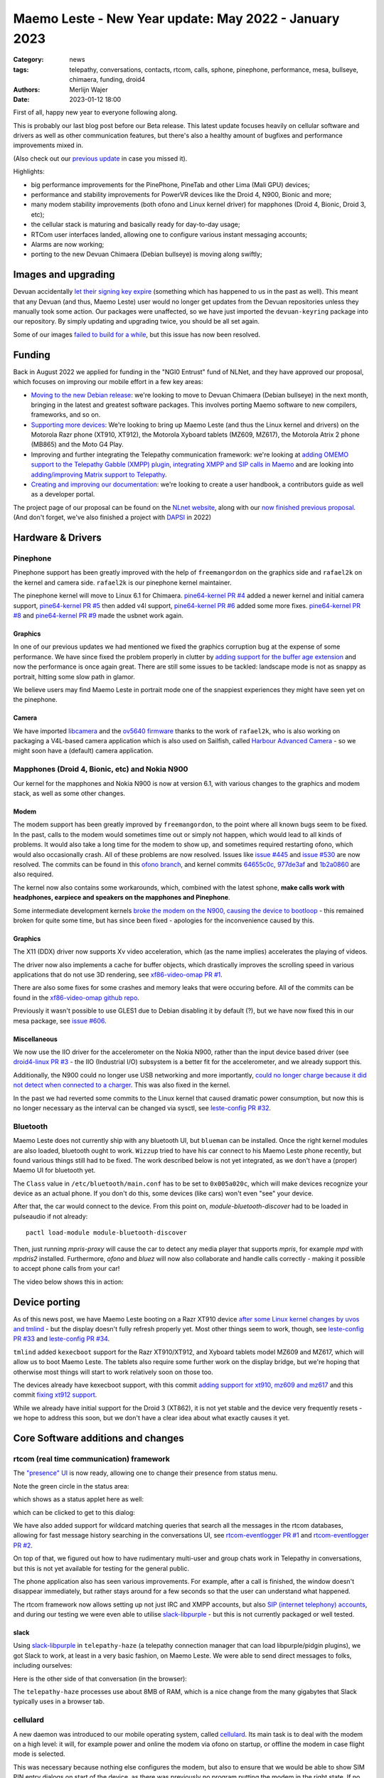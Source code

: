 Maemo Leste - New Year update: May 2022 - January 2023
######################################################

:Category: news
:tags: telepathy, conversations, contacts, rtcom, calls,
       sphone, pinephone, performance, mesa, bullseye,
       chimaera, funding, droid4
:authors: Merlijn Wajer
:date: 2023-01-12 18:00

First of all, happy new year to everyone following along.

This is probably our last blog post before our Beta release. This latest update
focuses heavily on cellular software and drivers as well as other communication
features, but there's also a healthy amount of bugfixes and performance
improvements mixed in.

(Also check out our `previous update
<{filename}/maemo-leste-update-april-2022.rst>`_ in case you missed it).

Highlights:

* big performance improvements for the PinePhone, PineTab and other Lima (Mali GPU) devices;
* performance and stability improvements for PowerVR devices like the Droid 4, N900, Bionic and more;
* many modem stability improvements (both ofono and Linux kernel driver) for mapphones (Droid 4, Bionic, Droid 3, etc);
* the cellular stack is maturing and basically ready for day-to-day usage;
* RTCom user interfaces landed, allowing one to configure various instant
  messaging accounts;
* Alarms are now working;
* porting to the new Devuan Chimaera (Debian bullseye) is moving along swiftly;


Images and upgrading
====================

Devuan accidentally `let their signing key expire
<https://dev1galaxy.org/viewtopic.php?id=5213>`_ (something which has happened
to us in the past as well). This meant that any Devuan (and thus, Maemo Leste)
user would no longer get updates from the Devuan repositories unless they
manually took some action. Our packages were unaffected, so we have just
imported the ``devuan-keyring`` package into our repository. By simply
updating and upgrading twice, you should be all set again.


Some of our images `failed to build for a while
<https://github.com/maemo-leste/bugtracker/issues/630>`_, but this issue has now
been resolved.

Funding
=======

Back in August 2022 we applied for funding in the "NGI0 Entrust" fund of NLNet,
and they have approved our proposal, which focuses on improving our mobile
effort in a few key areas:

* `Moving to the new Debian release
  <https://github.com/maemo-leste/bugtracker/issues/644>`_: we're looking to move
  to Devuan Chimaera
  (Debian bullseye) in the next month, bringing in the latest and greatest
  software packages. This involves porting Maemo software to new compilers,
  frameworks, and so on.

* `Supporting more devices
  <https://github.com/maemo-leste/bugtracker/milestone/25>`_: We're looking to bring up Maemo Leste (and thus the
  Linux kernel and drivers) on the Motorola Razr phone (XT910, XT912), the
  Motorola Xyboard tablets (MZ609, MZ617), the Motorola Atrix 2 phone (MB865) and
  the Moto G4 Play.

* Improving and further integrating the Telepathy communication framework: we're
  looking at `adding OMEMO support to the Telepathy Gabble (XMPP) plugin
  <https://github.com/maemo-leste/bugtracker/milestone/26>`_, `integrating XMPP and
  SIP calls in Maemo <https://github.com/maemo-leste/bugtracker/milestone/27>`_
  and are looking into `adding/improving Matrix support to Telepathy
  <https://github.com/maemo-leste/bugtracker/milestone/28>`_.

* `Creating and improving our documentation
  <https://github.com/maemo-leste/bugtracker/milestone/29>`_: we're looking to
  create a user handbook, a contributors guide as well as a developer portal.


The project page of our proposal can be found on the `NLnet website
<https://nlnet.nl/project/MaemoLeste-Telepathy/>`_, along with our `now finished
previous proposal <https://nlnet.nl/project/MaemoLeste/>`_. (And don't forget,
we've also finished a project with `DAPSI
<https://dapsi.ngi.eu/hall-of-fame/maemo-leste/>`_ in 2022)


Hardware & Drivers
==================


Pinephone
---------

Pinephone support has been greatly improved with the help of ``freemangordon``
on the graphics side and ``rafael2k`` on the kernel and camera side.
``rafael2k`` is our pinephone kernel maintainer.

The pinephone kernel will move to Linux 6.1 for Chimaera.
`pine64-kernel PR #4 <https://github.com/maemo-leste/pine64-kernel/pull/4>`_
added a newer kernel and initial camera support, `pine64-kernel PR #5
<https://github.com/maemo-leste/pine64-kernel/pull/5>`_ then added v4l support,
`pine64-kernel PR #6 <https://github.com/maemo-leste/pine64-kernel/pull/6>`_
added some more fixes. `pine64-kernel PR #8
<https://github.com/maemo-leste/pine64-kernel/pull/8>`_ and `pine64-kernel PR #9
<https://github.com/maemo-leste/pine64-kernel/pull/9>`_ made the usbnet work
again.


Graphics
~~~~~~~~

In one of our previous updates we had mentioned we fixed the graphics corruption
bug at the expense of some performance. We have since fixed the problem
properly in clutter by `adding support for the buffer age extension
<https://github.com/maemo-leste-upstream-forks/clutter-0.8/pull/2>`_ and now
the performance is once again great. There are still some issues to be tackled:
landscape mode is not as snappy as portrait, hitting some slow path in glamor.

We believe users may find Maemo Leste in portrait mode one of the snappiest
experiences they might have seen yet on the pinephone.

.. raw:: html

    <video controls height="480px" width="720px">
    <source src="images/pp-leste.mp4" type="video/mp4">
    </video>


Camera
~~~~~~

We have imported `libcamera
<https://github.com/maemo-leste-upstream-forks/libcamera>`_ and the `ov5640
firmware <https://github.com/maemo-leste/firmware-ov5640>`_ thanks to the work
of ``rafael2k``, who is also working on packaging a V4L-based camera application
which is also used on Sailfish, called `Harbour Advanced Camera
<https://github.com/piggz/harbour-advanced-camera>`_ - so we might soon have a
(default) camera application.


Mapphones (Droid 4, Bionic, etc) and Nokia N900
-----------------------------------------------

Our kernel for the mapphones and Nokia N900 is now at version 6.1, with various
changes to the graphics and modem stack, as well as some other changes.

Modem
~~~~~

The modem support has been greatly improved by ``freemangordon``, to the point
where all known bugs seem to be fixed. In the past, calls to the modem would
sometimes time out or simply not happen, which would lead to all kinds of
problems. It would also take a long time for the modem to show up, and sometimes
required restarting ofono, which would also occasionally crash. All of these
problems are now resolved. Issues like `issue #445
<https://github.com/maemo-leste/bugtracker/issues/445>`_ and `issue #530
<https://github.com/maemo-leste/bugtracker/issues/530>`_ are now resolved. The
commits can be found in this `ofono branch
<https://github.com/maemo-leste-upstream-forks/ofono/commits/maemo-ofono>`_, and
kernel commits `64655c0c
<https://github.com/maemo-leste/droid4-linux/commit/64655c0c2e6498658072a4aeac3539a418397f19>`_,
`977de3af
<https://github.com/maemo-leste/droid4-linux/commit/977de3af9a11f681c7b0669f60ae33a941c00380>`_
and `1b2a0860
<https://github.com/maemo-leste/droid4-linux/commit/1b2a0860cd17c5ea5d3bf16119945f1dcc46ed8f>`_
are also required.

The kernel now also contains some workarounds, which, combined with the latest
sphone, **make calls work with headphones, earpiece and speakers on the
mapphones and Pinephone**.


Some intermediate development kernels `broke the modem on the N900, causing the
device to bootloop
<https://github.com/maemo-leste/bugtracker/issues/681#issuecomment-1337958216>`_
- this remained broken for quite some time, but has since been fixed -
apologies for the inconvenience caused by this.

Graphics
~~~~~~~~

The X11 (DDX) driver now supports Xv video acceleration, which (as the name
implies) accelerates the playing of videos.

The driver now also implements a cache for buffer objects, which drastically
improves the scrolling speed in various applications that do not use 3D
rendering, see `xf86-video-omap PR #1 <https://github.com/maemo-leste/xf86-video-omap/pull/1>`_.

There are also some fixes for some crashes and memory leaks that were occuring
before. All of the commits can be found in the `xf86-video-omap github repo
<https://github.com/maemo-leste/xf86-video-omap/commits/master>`_.


Previously it wasn't possible to use GLES1 due to Debian disabling it by
default (?), but we have now fixed this in our mesa package, see `issue #606
<https://github.com/maemo-leste/bugtracker/issues/606>`_.

Miscellaneous
~~~~~~~~~~~~~

We now use the IIO driver for the accelerometer on the Nokia N900, rather than
the input device based driver (see `droid4-linux PR #3
<https://github.com/maemo-leste/droid4-linux/pull/3>`_ - the IIO (Industrial
I/O) subsystem is a better fit for the accelerometer, and we already support
this.

Additionally, the N900 could no longer use USB networking and more importantly,
`could no longer charge because it did not detect when connected to a charger
<https://github.com/maemo-leste/bugtracker/issues/681#issuecomment-1341835131>`_.
This was also fixed in the kernel.

In the past we had reverted some commits to the Linux kernel that caused
dramatic power consumption, but now this is no longer necessary as the interval
can be changed via sysctl, see `leste-config PR #32 <https://github.com/maemo-leste/leste-config/pull/32>`_.



.. * https://github.com/maemo-leste/droid4-battery-calibration/pull/1 (Correct the script path)

.. * https://github.com/maemo-leste/leste-config/pull/31 (Mapphones: up hifi volume a bit)

.. * https://github.com/maemo-leste/bugtracker/issues/348 (flakey usb networking)


Bluetooth
---------

Maemo Leste does not currently ship with any bluetooth UI, but ``blueman`` can be
installed. Once the right kernel modules are also loaded, bluetooth ought to
work. ``Wizzup`` tried to have his car connect to his Maemo Leste phone recently,
but found various things still had to be fixed. The work described below is not
yet integrated, as we don't have a (proper) Maemo UI for bluetooth yet.

The ``Class`` value in ``/etc/bluetooth/main.conf`` has to be set to ``0x005a020c``,
which will make devices recognize your device as an actual phone.  If you don't
do this, some devices (like cars) won't even "see" your device.

After that, the car would connect to the device. From this point on,
`module-bluetooth-discover` had to be loaded in pulseaudio if not already::

    pactl load-module module-bluetooth-discover

Then, just running `mpris-proxy` will cause the car to detect any media player
that supports `mpris`, for example `mpd` with `mpdris2` installed. Furthermore,
`ofono` and `bluez` will now also collaborate and handle calls correctly -
making it possible to accept phone calls from your car!

The video below shows this in action:

.. raw:: html

    <video controls height="380px" width="676px">
    <source src="images/bluetooth-car.webm" type="video/webm">
    </video>


Device porting
==============

As of this news post, we have Maemo Leste booting on a Razr XT910 device
`after some Linux kernel changes by uvos and tmlind
<https://github.com/maemo-leste/droid4-linux/commits/maemo-6.1>`_ - but the
display doesn't fully refresh properly yet. Most other things seem to work,
though, see `leste-config PR #33
<https://github.com/maemo-leste/leste-config/pull/33>`_ and `leste-config PR #34
<https://github.com/maemo-leste/leste-config/pull/34>`_.

``tmlind`` added ``kexecboot`` support for the Razr XT910/XT912, and Xyboard
tablets model MZ609 and MZ617, which will allow us to boot Maemo Leste. The
tablets also require some further work on the display bridge, but we're hoping
that otherwise most things will start to work relatively soon on those too.

The devices already have kexecboot support, with this commit `adding support for
xt910, mz609 and mz617
<https://github.com/tmlind/droid4-kexecboot/commit/2c85eea545e33098a960e439e2b20a788ea06cc8>`_
and this commit `fixing xt912 support
<https://github.com/tmlind/droid4-kexecboot/commit/cd2ef83e5b55f33a3012761a4bd68bc519922a19>`_.

.. TODO: photos of razr, photos of mz609/mz617

While we already have initial support for the Droid 3 (XT862), it is not yet
stable and the device very frequently resets - we hope to address this soon, but
we don't have a clear idea about what exactly causes it yet.



Core Software additions and changes
===================================


rtcom (real time communication) framework
-----------------------------------------

The `"presence" UI <https://github.com/maemo-leste/rtcom-presence-ui>`_ is now
ready, allowing one to change their presence from status menu.

Note the green circle in the status area:

.. image:: /images/presence-ui-3.png
  :height: 324px
  :width: 576px

which shows as a status applet here as well:

.. image:: /images/presence-ui-2.png
  :height: 324px
  :width: 576px

which can be clicked to get to this dialog:

.. image:: /images/presence-ui.png
  :height: 324px
  :width: 576px


We have also added support for wildcard matching queries that search all the
messages in the rtcom databases, allowing for fast message history searching in
the conversations UI, see `rtcom-eventlogger PR #1
<https://github.com/maemo-leste/rtcom-eventlogger/pull/1>`_ and
`rtcom-eventlogger PR #2
<https://github.com/maemo-leste/rtcom-eventlogger/pull/2>`_.

On top of that, we figured out how to have rudimentary multi-user and group chats work
in Telepathy in conversations, but this is not yet available for testing for the
general public.

The phone application also has seen various improvements. For example, after a
call is finished, the window doesn't disappear immediately, but rather stays
around for a few seconds so that the user can understand what happened.

The rtcom framework now allows setting up not just IRC and XMPP accounts, but
also `SIP (internet telephony) accounts
<https://github.com/maemo-leste/rtcom-accounts-plugins/commit/c545748d0b8862c6e1fb3a536418a0acced7f85f>`_,
and during our testing we were even able to utilise `slack-libpurple
<https://github.com/dylex/slack-libpurple>`_ - but this is not currently
packaged or well tested.

slack
~~~~~

Using `slack-libpurple <https://github.com/dylex/slack-libpurple>`_ in
``telepathy-haze`` (a telepathy connection manager that can load
libpurple/pidgin plugins), we got Slack to work, at least in a very basic
fashion, on Maemo Leste. We were able to send direct messages to folks,
including ourselves:

.. image:: /images/slack-conversations.png
  :height: 324px
  :width: 576px

Here is the other side of that conversation (in the browser):

.. image:: /images/laptop-slack.png


The ``telepathy-haze`` processes use about 8MB of RAM, which is a nice change
from the many gigabytes that Slack typically uses in a browser tab.


cellulard
---------

A new daemon was introduced to our mobile operating system, called
`cellulard <https://github.com/maemo-leste/cellulard>`_. Its main task is to
deal with the modem on a high level: it will, for example power and online the
modem via ofono on startup, or offline the modem in case flight mode is
selected.

This was necessary because nothing else configures the modem, but also to ensure
that we would be able to show SIM PIN entry dialogs on start of the device, as
there was previously no program putting the modem in the right state. If
no PIN is required and flight mode is not on, the modem will just be put in the
online mode upon start of the device.

As a result, flight mode now also works as intended.

maemo-ringtones
---------------

The ``maemo-ringtones`` package that we used to import from Fremantle contained
some wrong paths and configuration files, which ``rafael2k`` has fixed in
`maemo-ringtones PR #1
<https://github.com/maemo-leste-assets/maemo-ringtones/pull/1>`_. This makes it
so that in the near future the new images will actually use a ringtone out of
the box (i.e. without any changes required by the user) when being called.

alarms
------

Alarms now work well. Before, alarms could be set, but they wouldn't actually
vibrate the phone and play sounds, but this all fixed now. To achieve this, we
had to fix problems in our `gst 1.0 port in the notify plugin
<https://github.com/maemo-leste/hildon-plugins-notify-sv/pull/1>`_ and `fix a
crash <https://github.com/maemo-leste/hildon-plugins-notify-sv/pull/2>`_. We
also had to perform the same gstreamer work for the `Qt gst 1.0 code
<https://github.com/maemo-leste/clock-ui/pull/1>`_.


.. image:: /images/alarm-clock-portrait.png
  :height: 576px
  :width: 324px


calendar
--------

With the addition of the address book as a default application, we have now also
updated our instructions on how to synchronise your contacts, calendar and
notes on the `Sync wiki page <https://leste.maemo.org/Sync>`_.


notifications
-------------

`hildon-home PR #2 <https://github.com/maemo-leste/hildon-home/pull/2>`_
provides a more up to date and compatible implementation of notifications as
defined by freedesktop.org's ``org.freedesktop.Notifications`` DBUS specification.


input for gtk3
--------------

Thanks to the work of ``freemangordon``, we now support a the Hildon virtual
keybord in Gtk 3 (`issue #537
<https://github.com/maemo-leste/bugtracker/issues/537>`_) - this is great news
in particular for devices that lack a hardware keyboard, such as the pinephone
and the Droid bionic. In addition, this also allows for switching keyboard
layouts from Gtk 3 applications using hildon-input-method.

Gtk3 text input is shown below on the Droid 4:

.. image:: /images/gtk3-dino-im.gif
  :height: 324px
  :width: 576px

(if you happened to see a mouse cursor, that's just how ffmpeg captures the
touch screen events)


mobile data improvements
------------------------

The ``libicd-network-ofono`` package (for mobile data) has seen a lot of
improvements, see `all the commits from September
18th <https://github.com/maemo-leste/libicd-network-ofono/commits/master>`_
- makng it now a quite usable plugin.

DHCP for mobile data has been fixed now (see `libicd-network-ipv4 PR #4
<https://github.com/maemo-leste/libicd-network-ipv4/pull/4>`_, and one of the
shell scripts is now also more ``sh`` compliant (see `libicd-network-ipv4 PR #6
<https://github.com/maemo-leste/libicd-network-ipv4/pull/6>`_


Additional Software changes
===========================

hildon-application-manager
--------------------------

The Hildon application manager no longer shows debug symbol packages, which was
quite pointless for most users and showed every package twice - once for the
actual package, and once for its debug symbols.

Furthermore, in the process of porting hildon-application-manager to Chimaera
(`which <https://github.com/maemo-leste/hildon-application-manager/commits/master>`_
`was <https://github.com/maemo-leste/hildon-application-manager/commit/c9a3b01f3c39990df33ae5e02928327df50f8615>`_
`actually <https://github.com/maemo-leste/hildon-application-manager/commit/fb07a532ddb8fa3f96880188e97e242f3e2c35cc>`_
`quite
<https://github.com/maemo-leste/hildon-application-manager/commit/5ce3388cabe671aff2627818b94616f86a5376de>`_
`a <https://github.com/maemo-leste/hildon-application-manager/commit/a5b0591a768155087ffa908da01c609e53c2012b>`_
`sizeable <https://github.com/maemo-leste/hildon-application-manager/commit/7acb76a488701bec05fd97d2eca70c06f8514b25>`_
`undertaking
<https://github.com/maemo-leste/hildon-application-manager/commit/addecba6527b58da62c1d5cc4e568c4cfbacf63a>`_),
we have fixed the problem that made the `application crash when the "Details"
button was being pressed
<https://github.com/maemo-leste/hildon-application-manager/commit/ed2def0fe7151acb0728a3906f25debd206874f2>`_.


.. image:: /images/ham-details.png
  :height: 324px
  :width: 576px

There are also updates to the `Bulgarian translation <https://github.com/maemo-leste/hildon-application-manager/pull/2>`_.


qtwebbrowser
------------

In Chimaera, we have a custom ``qtwebengine`` build to ensure that 
``qtwebbrowser`` can use 3D acceleration (unfortunately ``qtwebengine`` has a
hardcoded list of Qt platforms that it supports, so we had to add ``"maemo"`` to
this list). As a result, the browser is now much snappier. Additionally, the
browser now also `supports portrait mode in Chimaera
<https://github.com/maemo-leste-extras/qtwebbrowser/commit/4704f8f793044cdf920a408cae4397fa8b0f2415>`_.
We'll be working on further integrating the browser in Maemo so that it's easier
to interact with.

.. image:: /images/qtwebbrowser-portrait-d4.png
  :height: 576px
  :width: 324px


osso-xterm
----------

``osso-xterm`` `now opens the browser
<https://github.com/maemo-leste/bugtracker/issues/23>`_ when a link is touched /
clicked upon.



Chimaera porting
================

As mentioned in other places in the post, we're actively working on porting
Maemo Leste from Devuan Beowulf (Debian buster) to Devuan Chimaera (Debian
bullseye).

Following Debian stable brings along the benefits of up to date software, timely
security updates and in general new things that the free software ecosystem
brings. In addition, we will also need to maintain less 'forks' of software:
sometimes we have to provide a newer package of some software, which requires us
to fork it to our own repositories and then build it in our CI, which in turns
takes time and also requires us to stay on top of updates and fixes.

The Chimaera image will **be our first image that provides working phone calls out
of the box** on several supported devices. Previously various cellular packages
were hidden in the development repositories -- so our beowulf images never even
powered on the modem by default.

The main remaining challenge for supporting Chimaera fully is supporting elogind
compatible sessions, which we hope to finish in one or two weeks.

.. We also had to increase the default `disk size for images
.. <https://github.com/maemo-leste/bugtracker/issues/625>`_.


Progress can be tracked in `issue #644
<https://github.com/maemo-leste/bugtracker/issues/644>`_ and `pkgweb
<https://maedevu.maemo.org/pkgweb/>`_ already shows the packages in Chimaera and
the image builder has been updated to support building Chimaera images.

We do not yet encourage users to switch - we plan to have the full release ready
in February and more details will emerge by then.


Community and supporting software updates
=========================================

OpenFest 2022
-------------

Maemo Leste had a presence at the open and free software conference in Sofia,
Bulgaria, in October of 2022. ``Wizzup`` `gave a talk on Sunday
<https://www.youtube.com/watch?v=I2qnjBZ-Scg>`_, and we also had a very well
visited stand during both days of the conference. Here we were showing
off various devices that Maemo Leste runs on (anticlockwise from bottom left):

* Allwinner LIME20 tablet in a metal enclosure with wifi and a LTE modem attached over
  USB
* Motorola Bionic
* Motorola Droid 4
* Pinephone
* Raspberry pi with a HDMI/USB touchscreen attached
* Allwinner A33 tablet
* Two more Droid 4

The Nokia N900 was missing from the stand as we forgot to bring one.

The photos below show off parts of the stand, starting with an overview of the
stand:

.. image:: /images/openfest-2022-1.jpg
  :height: 375px
  :width: 666px

Here is the tablet that ``freemangordon`` has made Leste work on (there are
dd'able images online at the moment):

.. image:: /images/openfest-2022-2.jpg
  :height: 375px
  :width: 666px

Below is an OLIMEX LIME2 (Allwinner A20) board with a resistive 7" screen
(800x480px) in a `LCD Metal Frame
<https://www.olimex.com/Products/OLinuXino/LCD/LCD7-METAL-FRAME/>`_ box, with
both a USB wifi dongle and an OLIMEX `USB LTE module
<https://www.olimex.com/Products/IoT/LTE/USB-gLINK-ANT/open-source-hardware>`_.
This device was actually quite cool, since it was able to send SMSes and make
phone calls, just without the audio routing that one would usually expect from a
phone call (the USB LTE module doesn't allow for this). As such, it was
basically a Maemo Leste tablet that can make phone calls. Various attendees used
the device to call itself and see if it indeed worked.

In this photo, it is showing a Jabber chat in Conversations.

.. image:: /images/openfest-2022-3.jpg
  :height: 375px
  :width: 666px 

We also had some cool propaganda stickers made for the conference, which were
quite popular.

.. image:: /images/openfest-2022-4.jpg
  :height: 375px
  :width: 666px 


Documentation
-------------

We're working with a few folks to develop a centralised and organised place for
developer documentation, and also to create a user guide. Hopefully we'll have
something to share in a month or two.


Legal entity: Association
-------------------------

Maemo Leste is now a registered non profit association in the public interest
in the country of Bulgaria (`see the registration here
<https://portal.registryagency.bg/CR/en/Reports/ActiveConditionTabResult?uic=206961328>`_).
This makes it easier to purchase and send hardware to interested developers and
allows us fund developers using the money we have left over from previous
funding rounds (some people who worked on the funding projects decided to donate
the funding they got to the association). The association is legally prohibited from
selling anything and currently consists of 8 founding members.

Jenkins
-------

Our Jenkins CI (Continuous Integration) setup, which we use to build all the
packages for Maemo Leste was running into problems where its hard disk was
filled up. We realised that **every single build we ever did was saved to
disk**, which was causing it to fill up. Going forward, only the last three
successful builds of each package are now saved.

Themes
------

We've been looking at using AI to upscale some of the background images of our
themes using Real-ESRGAN. Most of themes were developed only for the Nokia N900,
with a screen resolution of 800x480 - this makes many of the theme backgrounds
looks a little ugly on the larger devices that we have. We've made pretty good
progress with this, and hopefully in the next few weeks we'll push out a few
'upscaled' themes that genuinely look better on higher resolution screens.

The work on the beta theme can be examined `in this directory
<https://wizzup.org/dirlist/maemo-leste/theme-upsample/beta/>`_.

Tor Hidden Service
------------------

Maemo Leste now has a Tor hidden service for its package repository. The URL
is: http://maemopkgove3kc2xxzyuk26j3ict6qzbqi3govge3s6h5aokr2uo6eqd.onion

See `issue #570 <https://github.com/maemo-leste/bugtracker/issues/570>`_ for a
list that also includes the Devuan hidden service URL.
Users will have to install ``apt-transport-tor`` for this to work.


Lapdock
-------

``Blago`` received a Motorola Lapdock and he managed to hook the Motorola
Droid 4 up to it. Here is a frontal view:

.. image:: /images/lapdock-front-view.jpg
  :height: 439px
  :width: 585px

A view from the side, with the Motorola Droid 4 being visible in the back:

.. image:: /images/lapdock-side-view.jpg
  :height: 439px
  :width: 585px

Another view, but of the back of the lapdock:

.. image:: /images/lapdock-back-view.jpg
  :height: 439px
  :width: 585px

``Blago`` is still working on turning all of this into a package, but we will
eventually have support for lapdocks (and other external displays, since this
just attached to the HDMI port on the phone).


Extra packages
--------------

``norayr`` has contributed various new packages:

* `msid <https://github.com/maemo-leste-extras/msid/>`_ - a sid player for the
  Maemo platform;
* `live-wallpaper <https://github.com/maemo-leste-extras/live-wallpaper>`_
  support;
* `shermans-aquarium-maemo
  <https://github.com/maemo-leste-extras/shermans-aquarium-maemo>`_, for a nice
  live aquarium background on your phone;
* `mstardict <https://github.com/maemo-leste-extras/mstardict>`_ - a frontend
  for star dict dictionary files. Also check out the `wiki page here
  <https://leste.maemo.org/Extras/MStarDict>`_;
* `easylist <https://github.com/maemo-leste-extras/easylist>`_ - an application
  to manage lists of notes.



translation gui
---------------

``sanderfoobar`` is working on an **offline** machine-based (neural network)
translation tool, with both command line and user interface, for Maemo. It is
based on the same models and code that are used by `Firefox Translations
<https://addons.mozilla.org/en-US/firefox/addon/firefox-translations/>`_ - he
hopes to present this work in some shape in the next few weeks. Currently it can
translate a sentence in under a second from and to various European
languages. The project welcomes any projects that provide these cool features
without relying on cloud services.

What's next
===========

The author of this news post has made it a personal goal to switch from his
Nokia N900 Fremantle phone to a Maemo Leste Droid 4 phone on
February 1st, 2023 - exactly five years after the first Maemo Leste post. At
that point, his contacts and messages will be imported onto the Droid 4 and the
SIM will be moved.

For this to be achieved, a few tasks will still need to be completed:

* Finish our Chimaera port;
* Support Telepathy in sphone so that phone calls are managed using
  ``telepathy-ring`` instead of directly with ``ofono`` - this will also help
  bring SIP and XMPP calls closer to working state;
* Support messaging contacts from conversations;
* Support incoming message notifications with conversations;


Interested?
===========

If you have questions, are interested in specifics or helping out, or wish to
have a specific package ported, please see our bugtracker.

**We have several Nokia N900, Motorola Droid 3, Droid 4 and Bionic units
available for interested developers**, so if you are interested in helping out
but have trouble acquiring a device, let us know...

.. image:: /images/massdroid.jpg
  :height: 375px
  :width: 666px


Please also join our `mailing list
<https://mailinglists.dyne.org/cgi-bin/mailman/listinfo/maemo-leste>`_ to stay
up to date, ask questions and/or help out. Another great way to get in touch is
to join the `IRC channel <https://leste.maemo.org/IRC_channel>`_.

If you like our work and want to see it continue, join our effort!
